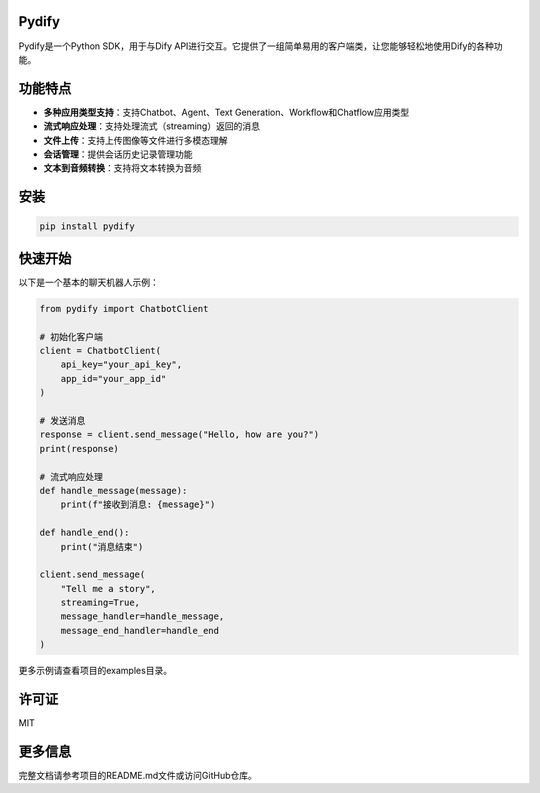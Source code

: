 ======
Pydify
======

Pydify是一个Python SDK，用于与Dify API进行交互。它提供了一组简单易用的客户端类，让您能够轻松地使用Dify的各种功能。

===========
功能特点
===========

* **多种应用类型支持**：支持Chatbot、Agent、Text Generation、Workflow和Chatflow应用类型
* **流式响应处理**：支持处理流式（streaming）返回的消息
* **文件上传**：支持上传图像等文件进行多模态理解
* **会话管理**：提供会话历史记录管理功能
* **文本到音频转换**：支持将文本转换为音频

====
安装
====

.. code-block:: bash

    pip install pydify

==========
快速开始
==========

以下是一个基本的聊天机器人示例：

.. code-block:: python

    from pydify import ChatbotClient
    
    # 初始化客户端
    client = ChatbotClient(
        api_key="your_api_key",
        app_id="your_app_id"
    )
    
    # 发送消息
    response = client.send_message("Hello, how are you?")
    print(response)
    
    # 流式响应处理
    def handle_message(message):
        print(f"接收到消息: {message}")
    
    def handle_end():
        print("消息结束")
    
    client.send_message(
        "Tell me a story",
        streaming=True,
        message_handler=handle_message,
        message_end_handler=handle_end
    )

更多示例请查看项目的examples目录。

=======
许可证
=======

MIT

==========
更多信息
==========

完整文档请参考项目的README.md文件或访问GitHub仓库。 